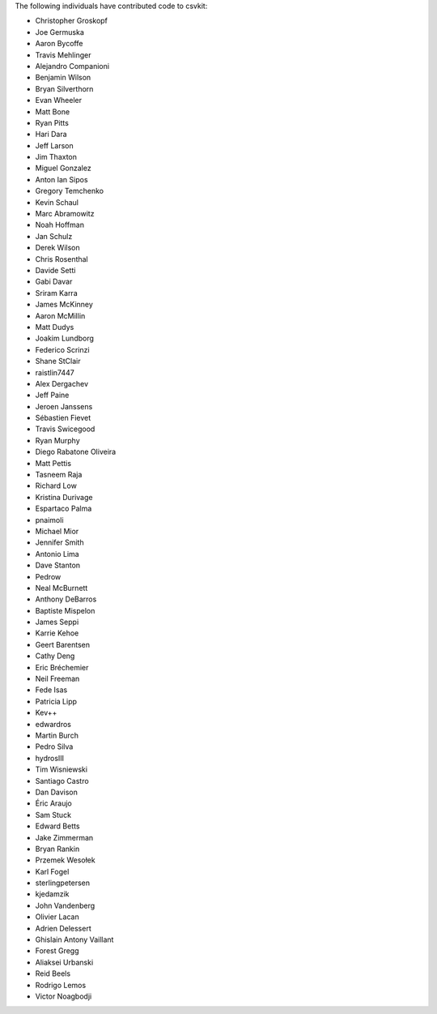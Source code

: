 The following individuals have contributed code to csvkit:

* Christopher Groskopf
* Joe Germuska
* Aaron Bycoffe
* Travis Mehlinger
* Alejandro Companioni
* Benjamin Wilson
* Bryan Silverthorn
* Evan Wheeler
* Matt Bone
* Ryan Pitts
* Hari Dara
* Jeff Larson
* Jim Thaxton
* Miguel Gonzalez
* Anton Ian Sipos
* Gregory Temchenko
* Kevin Schaul
* Marc Abramowitz
* Noah Hoffman
* Jan Schulz
* Derek Wilson
* Chris Rosenthal
* Davide Setti
* Gabi Davar
* Sriram Karra
* James McKinney
* Aaron McMillin
* Matt Dudys
* Joakim Lundborg
* Federico Scrinzi
* Shane StClair
* raistlin7447
* Alex Dergachev
* Jeff Paine
* Jeroen Janssens
* Sébastien Fievet
* Travis Swicegood
* Ryan Murphy
* Diego Rabatone Oliveira
* Matt Pettis
* Tasneem Raja
* Richard Low
* Kristina Durivage
* Espartaco Palma
* pnaimoli
* Michael Mior
* Jennifer Smith
* Antonio Lima
* Dave Stanton
* Pedrow
* Neal McBurnett
* Anthony DeBarros
* Baptiste Mispelon
* James Seppi
* Karrie Kehoe
* Geert Barentsen
* Cathy Deng
* Eric Bréchemier
* Neil Freeman
* Fede Isas
* Patricia Lipp
* Kev++
* edwardros
* Martin Burch
* Pedro Silva
* hydrosIII
* Tim Wisniewski
* Santiago Castro
* Dan Davison
* Éric Araujo
* Sam Stuck
* Edward Betts
* Jake Zimmerman
* Bryan Rankin
* Przemek Wesołek
* Karl Fogel
* sterlingpetersen
* kjedamzik
* John Vandenberg
* Olivier Lacan
* Adrien Delessert
* Ghislain Antony Vaillant
* Forest Gregg
* Aliaksei Urbanski
* Reid Beels
* Rodrigo Lemos
* Victor Noagbodji
